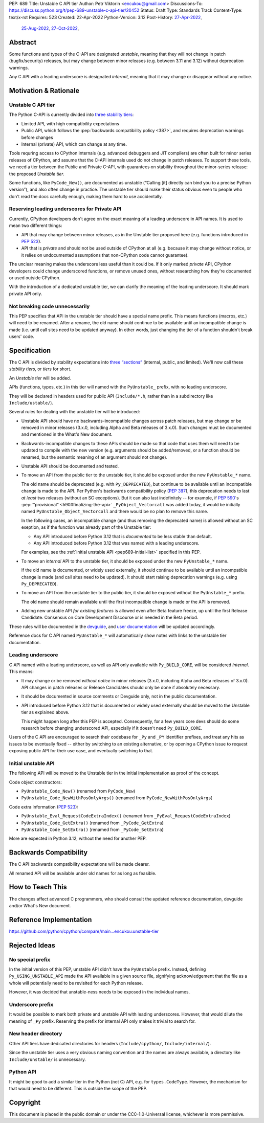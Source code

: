 PEP: 689
Title: Unstable C API tier
Author: Petr Viktorin <encukou@gmail.com>
Discussions-To: https://discuss.python.org/t/pep-689-unstable-c-api-tier/20452
Status: Draft
Type: Standards Track
Content-Type: text/x-rst
Requires: 523
Created: 22-Apr-2022
Python-Version: 3.12
Post-History: `27-Apr-2022 <https://mail.python.org/archives/list/python-dev@python.org/thread/PQXSP7E2B6KNXTJ2AERWMKKX42YP5D6O/>`__,
              `25-Aug-2022 <https://discuss.python.org/t/c-api-what-should-the-leading-underscore-py-mean/18486>`__,
              `27-Oct-2022 <https://discuss.python.org/t/pep-689-unstable-c-api-tier/20452>`__,


Abstract
========

Some functions and types of the C-API are designated *unstable*,
meaning that they will not change in patch (bugfix/security) releases,
but may change between minor releases (e.g. between 3.11 and 3.12) without
deprecation warnings.

Any C API with a leading underscore is designated *internal*, meaning that it
may change or disappear without any notice.


Motivation & Rationale
======================

Unstable C API tier
-------------------

The Python C-API is currently divided into `three stability tiers <https://devguide.python.org/developer-workflow/c-api/index.html>`__:

- Limited API, with high compatibility expectations
- Public API, which follows the :pep:`backwards compatibility policy
  <387>`, and requires deprecation warnings before changes
- Internal (private) API, which can change at any time.

Tools requring access to CPython internals (e.g. advanced
debuggers and JIT compilers) are often built for minor series releases
of CPython, and assume that the C-API internals used do not change
in patch releases. To support these tools, we need a tier between the
Public and Private C-API, with guarantees on stability throughout
the minor-series release: the proposed *Unstable tier*.

Some functions, like ``PyCode_New()``, are documented as unstable
(“Calling [it] directly can bind you to a precise Python version”),
and also often change in practice.
The unstable tier should make their status obvious even to people who don't
read the docs carefully enough, making them hard to use accidentally.


Reserving leading underscores for Private API
---------------------------------------------

Currently, CPython developers don't agree on the exact meaning of a leading
underscore in API names.
It is used to mean two different things:

- API that may change between minor releases, as in the Unstable tier proposed
  here (e.g. functions introduced in :pep:`523`).
- API that is *private* and should not be used outside of CPython at all
  (e.g. because it may change without notice, or it relies on undocumented
  assumptions that non-CPython code cannot guarantee).

The unclear meaning makes the underscore less useful than it could be.
If it only marked *private* API, CPython developers could change underscored
functions, or remove unused ones, without researching how they're
documented or used outside CPython.

With the introduction of a dedicated unstable tier, we can clarify the meaning
of the leading underscore. It should mark private API only.


Not breaking code unnecessarily
-------------------------------

This PEP specifies that API in the unstable tier should have a special name
prefix. This means functions (macros, etc.) will need to be renamed.
After a rename, the old name should continue to be available until
an incompatible change is made (i.e. until call sites need to be updated
anyway).
In other words, just changing the tier of a function shouldn't break users'
code.


Specification
=============

The C API is divided by stability expectations into `three “sections” <https://devguide.python.org/developer-workflow/c-api/index.html>`__
(internal, public, and limited).
We'll now call these *stability tiers*, or *tiers* for short.

An *Unstable tier* will be added.

APIs (functions, types, etc.) in this tier will named with the ``PyUnstable_``
prefix, with no leading underscore.

They will be declared in headers used for public API (``Include/*.h``,
rather than in a subdirectory like ``Include/ustable/``).

Several rules for dealing with the unstable tier will be introduced:

-  Unstable API should have no backwards-incompatible
   changes across patch releases, but may change or be removed in minor
   releases (3.x.0, including Alpha and Beta releases of 3.x.0).
   Such changes must be documented and mentioned in the What's New document.

-  Backwards-incompatible changes to these APIs should be made so that
   code that uses them will need to be updated to compile with
   the new version (e.g. arguments should be added/removed, or a function should
   be renamed, but the semantic meaning of an argument should not change).

-  Unstable API should be documented and tested.

-  To move an API from the public tier to the unstable tier, it should be
   exposed under the new ``PyUnstable_*`` name.

   The old name should be deprecated (e.g. with ``Py_DEPRECATED``), but
   continue to be available until an incompatible change is made to the API.
   Per Python's backwards compatibility policy (:pep:`387`), this deprecation
   needs to last *at least* two releases (without an SC exceptions).
   But it can also last indefinitely -- for example, if :pep:`590`'s
   :pep:`“provisional” <590#finalizing-the-api>`
   ``_PyObject_Vectorcall`` was added today, it would be initially named
   ``PyUnstable_Object_Vectorcall`` and there would be no plan to remove
   this name.

   In the following cases, an incompatible change (and thus removing the
   deprecated name) is allowed without an SC exeption, as if the function was
   already part of the Unstable tier:

   -  Any API introduced before Python 3.12 that is *documented* to be less
      stable than default.
   -  Any API introduced before Python 3.12 that was named with a leading
      underscore.

   For examples, see the :ref:`initial unstable API <pep689-initial-list>`
   specified in this PEP.

-  To move an *internal* API to the unstable tier, it should be
   exposed under the new ``PyUnstable_*`` name.

   If the old name is documented, or widely used externally,
   it should continue to be available until an
   incompatible change is made (and call sites need to be updated).
   It should start raising deprecation warnings (e.g. using ``Py_DEPRECATED``).

-  To move an API from the unstable tier to the public tier, it should be
   exposed without the ``PyUnstable_*`` prefix.

   The old name should remain available until the first incompatible change
   is made or the API is removed.

-  Adding new unstable API *for existing features* is allowed even after
   Beta feature freeze, up until the first Release Candidate.
   Consensus on Core Development Discourse or is needed in the Beta period.

These rules will be documented in the `devguide <https://devguide.python.org/developer-workflow/c-api/index.html>`__,
and `user documentation <https://docs.python.org/3/c-api/stable.html>`__
will be updated accordingly.

Reference docs for C API named ``PyUnstable_*`` will automatically show
notes with links to the unstable tier documentation.


Leading underscore
------------------

C API named with a leading underscore, as well as API only available with
``Py_BUILD_CORE``, will be considered *internal*.
This means:

-  It may change or be removed *without notice* in minor
   releases (3.x.0, including Alpha and Beta releases of 3.x.0).
   API changes in patch releases or Release Candidates should only be done if
   absolutely necessary.

-  It should be documented in source comments or Devguide only, not in the
   public documentation.

-  API introduced before Python 3.12 that is documented or widely used
   externally should be moved to the Unstable tier as explained above.

   This might happen long after this PEP is accepted.
   Consequently, for a few years core devs should do some research before
   changing underscored API, especially if it doesn't need ``Py_BUILD_CORE``.

Users of the C API are encouraged to search their codebase for ``_Py`` and
``_PY`` identifier prefixes, and treat any hits as issues to be eventually
fixed -- either by switching to an existing alternative, or by opening
a CPython issue to request exposing public API for their use case,
and eventually switching to that.


.. _pep689-initial-list:

Initial unstable API
--------------------

The following API will be moved to the Unstable tier in the initial
implementation as proof of the concept.

Code object constructors:

- ``PyUnstable_Code_New()`` (renamed from ``PyCode_New``)
- ``PyUnstable_Code_NewWithPosOnlyArgs()`` (renamed from ``PyCode_NewWithPosOnlyArgs``)

Code extra information (:pep:`523`):

- ``PyUnstable_Eval_RequestCodeExtraIndex()`` (renamed from ``_PyEval_RequestCodeExtraIndex``)
- ``PyUnstable_Code_GetExtra()`` (renamed from ``_PyCode_GetExtra``)
- ``PyUnstable_Code_SetExtra()`` (renamed from ``_PyCode_SetExtra``)

More are expected in Python 3.12, without the need for another PEP.


Backwards Compatibility
=======================

The C API backwards compatibility expectations will be made clearer.

All renamed API will be available under old names for as long as feasible.


How to Teach This
=================

The changes affect advanced C programmers, who should consult the
updated reference documentation, devguide and/or What's New document.


Reference Implementation
========================

https://github.com/python/cpython/compare/main...encukou:unstable-tier


Rejected Ideas
==============

No special prefix
-----------------

In the initial version of this PEP, unstable API didn't have the ``PyUnstable``
prefix.
Instead, defining ``Py_USING_UNSTABLE_API`` made the API available in a given
source file, signifying acknowledgement that the file as a whole will
potentially need to be revisited for each Python release.

However, it was decided that unstable-ness needs to be exposed
in the individual names.

Underscore prefix
-----------------

It would be possible to mark both private and unstable API with
leading underscores.
However, that would dilute the meaning of ``_Py`` prefix.
Reserving the prefix for internal API only makes it trivial to search for.


New header directory
--------------------

Other API tiers have dedicated directories for headers
(``Include/cpython/``, ``Include/internal/``).

Since the unstable tier uses a very obvious naming convention
and the names are always available,
a directory like ``Include/unstable/`` is unnecessary.


Python API
----------

It might be good to add a similar tier in the Python (not C) API,
e.g. for ``types.CodeType``.
However, the mechanism for that would need to be different.
This is outside the scope of the PEP.


Copyright
=========

This document is placed in the public domain or under the
CC0-1.0-Universal license, whichever is more permissive.
